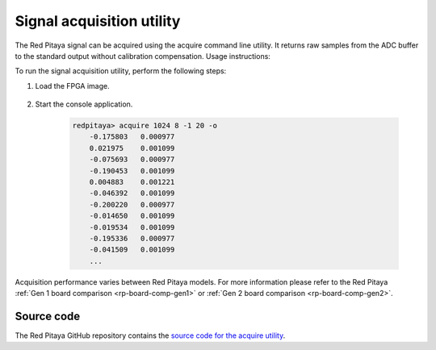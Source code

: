.. _acquire_util:

.. TODO add acquire_p - split trigger mode functionality https://github.com/RedPitaya/RedPitaya/tree/master/Test/acquire_p

Signal acquisition utility
==========================

The Red Pitaya signal can be acquired using the acquire command line utility. It returns raw samples from the ADC buffer to the standard output without calibration compensation. Usage instructions:

.. tabs::

    .. group-tab:: OS version 0.99 or older

        .. code-block:: console

            redpitaya> acquire
            acquire version 0.90-299-1278

            Usage: acquire  size <dec>

                size     Number of samples to acquire [0 - 16384].
                dec      Decimation [1,8,64,1024,8192,65536] (default=1).


        Example (acquire 1024 samples with decimation 8):

        .. code-block:: console

            redpitaya> acquire 1024 8
                -148     -81
                -143     -84
                -139     -88
                -134     -82
                ...

    .. group-tab:: OS version 1.00-1.04

        .. code-block:: console

            redpitaya> acquire

            Usage: acquire [OPTION]... SIZE <DEC>

                --equalization  -e    Use equalization filter in FPGA (default: disabled).
                --shaping       -s    Use shaping filter in FPGA (default: disabled).
                --atten1=a      -1 a  Use Channel 1 attenuator setting a [1, 20] (default: 1).
                --atten2=a      -2 a  Use Channel 2 attenuator setting a [1, 20] (default: 1).
                --dc=c          -d c  Enable DC mode. Setting c use for channels [1, 2, B(Both channels)].
                                        By default, AC mode is turned on.
                --tr_ch=c       -t c  Enable trigger by channel. Setting c use for channels [1P, 1N, 2P, 2N, EP (external channel), EN (external channel)].
                                        P - positive edge, N -negative edge. By default trigger no set
                --tr_level=c    -l c  Set trigger level (default: 0).
                --version       -v    Print version info.
                --help          -h    Print this message.
                --hex           -x    Print value in hex.
                --volt          -o    Print value in volt.
                --no_reg        -r    Disable load registers config for DAC and ADC.
                --calib         -c    Disable calibration parameters
                    SIZE                Number of samples to acquire [0 - 16384].
                    DEC                 Decimation [1,2,4,8,16,...] (default: 1). Valid values are from 1 to 65536

        Example (acquire 1024 samples with decimation 8, ch1 with at 1:20, results displayed in voltage):

        .. code-block:: console

            redpitaya> acquire 1024 8 -1 20 -o
                -0.175803   0.000977
                0.021975    0.001099
                -0.075693   0.000977
                -0.190453   0.001099
                0.004883    0.001221
                -0.046392   0.001099
                -0.200220   0.000977
                -0.014650   0.001099
                -0.019534   0.001099
                -0.195336   0.000977
                -0.041509   0.001099


    .. group-tab:: OS version 2.00

        .. code-block:: console

            redpitaya> acquire
            acquire Version: 2.07-494-d5436699b

            Usage: acquire [OPTION]... SIZE <DEC>

            --equalization  -e    Use equalization filter in FPGA (default: disabled).
            --shaping       -s    Use shaping filter in FPGA (default: disabled).
            --bypass        -b    Bypass shaping filter in FPGA.
            --gain1=g       -1 g  Use Channel 1 gain setting g [lv, hv] (default: lv).
            --gain2=g       -2 g  Use Channel 2 gain setting g [lv, hv] (default: lv).
            --tr_ch=c       -t c  Enable trigger by channel. Setting c use for channels [1P, 1N, 2P, 2N, EP (external channel), EN (external channel)].
                                    P - positive edge, N -negative edge. By default trigger no set
            --tr_level=c    -l c  Set trigger level (default: 0).
            --version       -v    Print version info.
            --help          -h    Print this message.
            --hex           -x    Print value in hex.
            --volt          -o    Print value in volt.
            --calib         -c    Disable calibration parameters
            --hk            -k    Reset houskeeping (Reset state for GPIO). Default: disabled
            --axi           -a    Enable AXI interface. Also enable housekeeping reset. Default: disabled
            --debug         -g    Debug registers. Default: disabled
            --offset              Offset relative to the trigger pointer [-16384 .. 16384]
                SIZE                Number of samples to acquire [0 - 16384].
                DEC                 Decimation [1,2,4,8,16,...] (default: 1). Valid values are from 1 to 65536


        Example (acquire 1024 samples with decimation 8, ch1 with at 1:20, results displayed in voltage):

        .. code-block:: console

            redpitaya> acquire 1024 8 -1 lv -o
                -0.175803   0.000977
                0.021975    0.001099
                -0.075693   0.000977
                -0.190453   0.001099
                0.004883    0.001221
                -0.046392   0.001099
                -0.200220   0.000977
                -0.014650   0.001099
                -0.019534   0.001099
                -0.195336   0.000977
                -0.041509   0.001099
                ...

To run the signal acquisition utility, perform the following steps:

#. Load the FPGA image.

    .. tabs::

        .. group-tab:: OS version 1.04 or older

            .. code-block:: console

                redpitaya> cat /opt/redpitaya/fpga/fpga_0.94.bit > /dev/xdevcfg

        .. group-tab:: OS version 2.00

            .. code-block:: console

                redpitaya> overlay.sh v0.94


#. Start the console application.
    
        .. code-block:: console
    
            redpitaya> acquire 1024 8 -1 20 -o
                -0.175803   0.000977
                0.021975    0.001099
                -0.075693   0.000977
                -0.190453   0.001099
                0.004883    0.001221
                -0.046392   0.001099
                -0.200220   0.000977
                -0.014650   0.001099
                -0.019534   0.001099
                -0.195336   0.000977
                -0.041509   0.001099
                ...

Acquisition performance varies between Red Pitaya models. For more information please refer to the Red Pitaya :ref:`Gen 1 board comparison <rp-board-comp-gen1>` or :ref:`Gen 2 board comparison <rp-board-comp-gen2>`.

Source code
-----------

The Red Pitaya GitHub repository contains the `source code for the acquire utility <https://github.com/RedPitaya/RedPitaya/tree/master/Test/acquire>`_.



